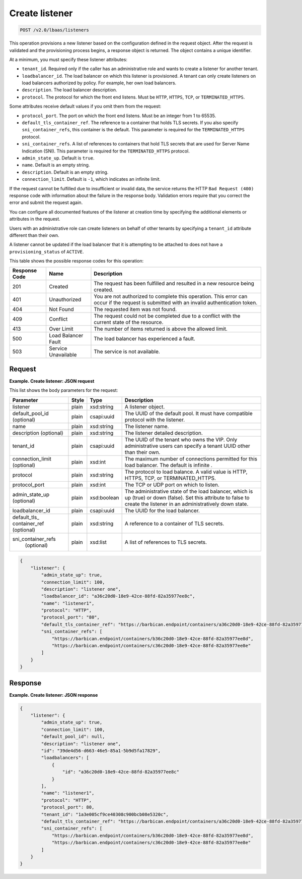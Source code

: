 .. _create-listener-v2:

Create listener
^^^^^^^^^^^^^^^^^^^^^^^^^^^^

.. code::

    POST /v2.0/lbaas/listeners


This operation provisions a new listener based on the configuration
defined in the request object. After the request is validated and the
provisioning process begins, a response object is returned. The object
contains a unique identifier.

At a minimum, you must specify these listener attributes:

-  ``tenant_id``. Required only if the caller has an administrative role
   and wants to create a listener for another tenant.

-  ``loadbalancer_id``. The load balancer on which this listener is
   provisioned. A tenant can only create listeners on load balancers
   authorized by policy. For example, her own load balancers.

-  ``description``. The load balancer description.

-  ``protocol``. The protocol for which the front end listens. Must be
   ``HTTP``, ``HTTPS``, ``TCP``, or ``TERMINATED_HTTPS``.

Some attributes receive default values if you omit them from the
request:

-  ``protocol_port``. The port on which the front end listens. Must be
   an integer from 1 to 65535.

-  ``default_tls_container_ref``. The reference to a container that
   holds TLS secrets. If you also specify ``sni_container_refs``, this
   container is the default. This parameter is required for the
   ``TERMINATED_HTTPS`` protocol.

-  ``sni_container_refs``. A list of references to containers that hold
   TLS secrets that are used for Server Name Indication (SNI). This
   parameter is required for the ``TERMINATED_HTTPS`` protocol.

-  ``admin_state_up``. Default is ``true``.

-  ``name``. Default is an empty string.

-  ``description``. Default is an empty string.

-  ``connection_limit``. Default is ``-1``, which indicates an infinite
   limit.

If the request cannot be fulfilled due to insufficient or invalid data,
the service returns the HTTP ``Bad Request (400)``
response code with information about the failure in the response body.
Validation errors require that you correct the error and submit the
request again.

You can configure all documented features of the listener at creation
time by specifying the additional elements or attributes in the request.

Users with an administrative role can create listeners on behalf of
other tenants by specifying a ``tenant_id`` attribute different than
their own.

A listener cannot be updated if the load balancer that it is attempting
to be attached to does not have a ``provisioning_status`` of ``ACTIVE``.

This table shows the possible response codes for this operation:

+---------+-----------------------+---------------------------------------------+
|Response | Name                  | Description                                 |
|Code     |                       |                                             |
+=========+=======================+=============================================+
| 201     | Created               | The request has been fulfilled and resulted |
|         |                       | in a new resource being created.            |
+---------+-----------------------+---------------------------------------------+
| 401     | Unauthorized          | You are not authorized to complete this     |
|         |                       | operation. This error can occur if the      |
|         |                       | request is submitted with an invalid        |
|         |                       | authentication token.                       |
+---------+-----------------------+---------------------------------------------+
| 404     | Not Found             | The requested item was not found.           |
+---------+-----------------------+---------------------------------------------+
| 409     | Conflict              | The request could not be completed due to a |
|         |                       | conflict with the current state of the      |
|         |                       | resource.                                   |
+---------+-----------------------+---------------------------------------------+
| 413     | Over Limit            | The number of items returned is above the   |
|         |                       | allowed limit.                              |
+---------+-----------------------+---------------------------------------------+
| 500     | Load Balancer Fault   | The load balancer has experienced a fault.  |
+---------+-----------------------+---------------------------------------------+
| 503     | Service Unavailable   | The service is not available.               |
+---------+-----------------------+---------------------------------------------+

Request
""""""""""""""""

**Example. Create listener: JSON request**

This list shows the body parameters for the request:

+------------------+-----------+-------------+------------------------------------------------------------------------------------+
| **Parameter**    | **Style** | **Type**    | **Description**                                                                    |
+==================+===========+=============+====================================================================================+
| listener         | plain     | xsd:string  | A listener object.                                                                 |
+------------------+-----------+-------------+------------------------------------------------------------------------------------+
| default_pool_id  | plain     | csapi:uuid  | The UUID of the default pool. It must have compatible protocol with the listener.  |
| (optional)       |           |             |                                                                                    |
+------------------+-----------+-------------+------------------------------------------------------------------------------------+
| name             | plain     | xsd:string  | The listener name.                                                                 |
+------------------+-----------+-------------+------------------------------------------------------------------------------------+
| description      | plain     | xsd:string  | The listener detailed description.                                                 |
| (optional)       |           |             |                                                                                    |
+------------------+-----------+-------------+------------------------------------------------------------------------------------+
| tenant_id        | plain     | csapi:uuid  | The UUID of the tenant who owns the VIP. Only administrative users can specify a   |
|                  |           |             | tenant UUID other than their own.                                                  |
+------------------+-----------+-------------+------------------------------------------------------------------------------------+
| connection_limit | plain     | xsd:int     | The maximum number of connections permitted for this load balancer. The default is |
| (optional)       |           |             | infinite                        .                                                  |
+------------------+-----------+-------------+------------------------------------------------------------------------------------+
| protocol         | plain     | xsd:string  | The protocol to load balance. A valid value is HTTP, HTTPS, TCP, or                |
|                  |           |             | TERMINATED_HTTPS.                                                                  |
+------------------+-----------+-------------+------------------------------------------------------------------------------------+
| protocol_port    | plain     | xsd:int     | The TCP or UDP port on which to listen.                                            |
+------------------+-----------+-------------+------------------------------------------------------------------------------------+
| admin_state_up   | plain     | xsd:boolean | The administrative state of the load balancer, which is up (true) or down (false). |
| (optional)       |           |             | Set this attribute to false to create the listener in an administratively down     |
|                  |           |             | state.                                                                             |
+------------------+-----------+-------------+------------------------------------------------------------------------------------+
| loadbalancer_id  | plain     | csapi:uuid  | The UUID for the load balancer.                                                    |
+------------------+-----------+-------------+------------------------------------------------------------------------------------+
| default_tls_     | plain     | xsd:string  | A reference to a container of TLS secrets.                                         |
| container_ref    |           |             |                                                                                    |
| (optional)       |           |             |                                                                                    |
+------------------+-----------+-------------+------------------------------------------------------------------------------------+
|sni_container_refs| plain     | xsd:list    | A list of references to TLS secrets.                                               |
| (optional)       |           |             |                                                                                    |
+------------------+-----------+-------------+------------------------------------------------------------------------------------+



.. code::  

    {
        "listener": {
            "admin_state_up": true,
            "connection_limit": 100,
            "description": "listener one",
            "loadbalancer_id": "a36c20d0-18e9-42ce-88fd-82a35977ee8c",
            "name": "listener1",
            "protocol": "HTTP",
            "protocol_port": "80",
            "default_tls_container_ref": "https://barbican.endpoint/containers/a36c20d0-18e9-42ce-88fd-82a35977ee8c",
            "sni_container_refs": [
                "https://barbican.endpoint/containers/b36c20d0-18e9-42ce-88fd-82a35977ee8d",
                "https://barbican.endpoint/containers/c36c20d0-18e9-42ce-88fd-82a35977ee8e"
            ]
        }
    }

Response
""""""""""""""""

**Example. Create listener: JSON response**

.. code::  

    {
        "listener": {
            "admin_state_up": true,
            "connection_limit": 100,
            "default_pool_id": null,
            "description": "listener one",
            "id": "39de4d56-d663-46e5-85a1-5b9d5fa17829",
            "loadbalancers": [
                {
                    "id": "a36c20d0-18e9-42ce-88fd-82a35977ee8c"
                }
            ],
            "name": "listener1",
            "protocol": "HTTP",
            "protocol_port": 80,
            "tenant_id": "1a3e005cf9ce40308c900bcb08e5320c",
            "default_tls_container_ref": "https://barbican.endpoint/containers/a36c20d0-18e9-42ce-88fd-82a35977ee8c",
            "sni_container_refs": [
                "https://barbican.endpoint/containers/b36c20d0-18e9-42ce-88fd-82a35977ee8d",
                "https://barbican.endpoint/containers/c36c20d0-18e9-42ce-88fd-82a35977ee8e"
            ]
        }
    }
